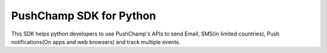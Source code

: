 PushChamp SDK for Python
========================

This SDK helps python developers to use PushChamp's APIs to send Email, SMS(in 
limited countries), Push notifications(On apps and web browsers) and track
multiple events.
